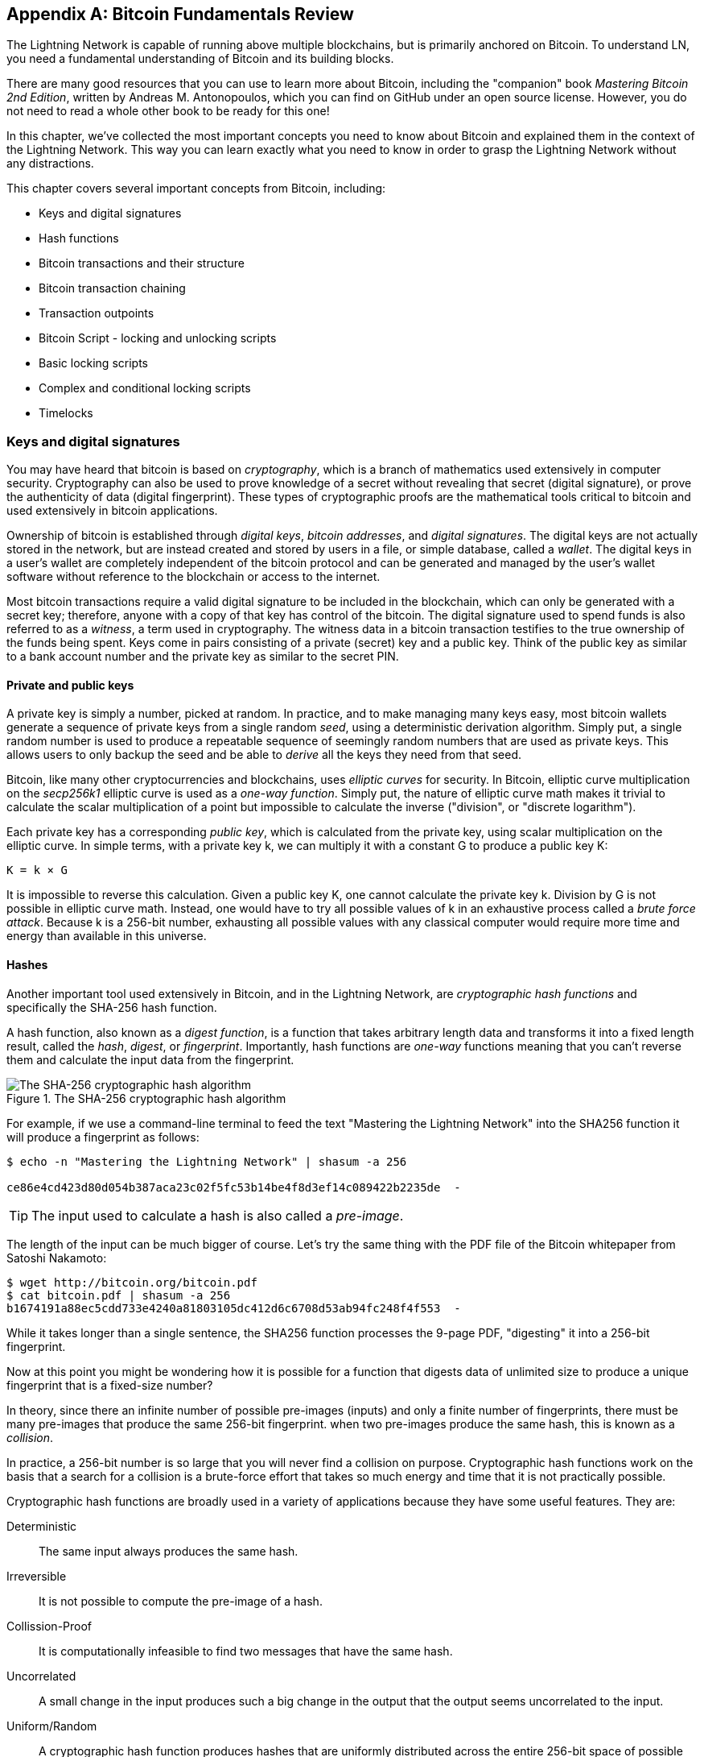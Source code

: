 [appendix]
[[bitcoin_fundamentals_review]]
== Bitcoin Fundamentals Review

The Lightning Network is capable of running above multiple blockchains, but is primarily anchored on Bitcoin. To understand LN, you need a fundamental understanding of Bitcoin and its building blocks.

There are many good resources that you can use to learn more about Bitcoin, including the "companion" book _Mastering Bitcoin 2nd Edition_, written by Andreas M. Antonopoulos, which you can find on GitHub under an open source license. However, you do not need to read a whole other book to be ready for this one!

In this chapter, we've collected the most important concepts you need to know about Bitcoin and explained them in the context of the Lightning Network. This way you can learn exactly what you need to know in order to grasp the Lightning Network without any distractions.

This chapter covers several important concepts from Bitcoin, including:

* Keys and digital signatures
* Hash functions
* Bitcoin transactions and their structure
* Bitcoin transaction chaining
* Transaction outpoints
* Bitcoin Script - locking and unlocking scripts
* Basic locking scripts
* Complex and conditional locking scripts
* Timelocks


=== Keys and digital signatures

((("cryptography", "defined")))((("cryptography", see="also keys and addresses")))You may have heard that bitcoin is based on _cryptography_, which is a branch of mathematics used extensively in computer security. Cryptography can also be used to prove knowledge of a secret without revealing that secret (digital signature), or prove the authenticity of data (digital fingerprint). These types of cryptographic proofs are the mathematical tools critical to bitcoin and used extensively in bitcoin applications.

((("digital keys", see="keys and addresses")))((("keys and addresses", "overview of")))((("digital signatures", "purpose of")))Ownership of bitcoin is established through _digital keys_, _bitcoin addresses_, and _digital signatures_. The digital keys are not actually stored in the network, but are instead created and stored by users in a file, or simple database, called a _wallet_. The digital keys in a user's wallet are completely independent of the bitcoin protocol and can be generated and managed by the user's wallet software without reference to the blockchain or access to the internet.

Most bitcoin transactions require a valid digital signature to be included in the blockchain, which can only be generated with a secret key; therefore, anyone with a copy of that key has control of the bitcoin.  ((("witnesses")))The digital signature used to spend funds is also referred to as a _witness_, a term used in cryptography. The witness data in a bitcoin transaction testifies to the true ownership of the funds being spent. ((("public and private keys", "key pairs")))((("public and private keys", see="also keys and addresses")))Keys come in pairs consisting of a private (secret) key and a public key. Think of the public key as similar to a bank account number and the private key as similar to the secret PIN.

==== Private and public keys

((("keys and addresses", "overview of", "private key generation")))((("warnings and cautions", "private key protection")))A private key is simply a number, picked at random. In practice, and to make managing many keys easy, most bitcoin wallets generate a sequence of private keys from a single random _seed_, using a deterministic derivation algorithm. Simply put, a single random number is used to produce a repeatable sequence of seemingly random numbers that are used as private keys. This allows users to only backup the seed and be able to _derive_ all the keys they need from that seed.

Bitcoin, like many other cryptocurrencies and blockchains, uses _elliptic curves_ for security. In Bitcoin, elliptic curve multiplication on the _secp256k1_ elliptic curve is used as a _one-way function_. Simply put, the nature of elliptic curve math makes it trivial to calculate the scalar multiplication of a point but impossible to calculate the inverse ("division", or "discrete logarithm").

Each private key has a corresponding _public key_, which is calculated from the private key, using scalar multiplication on the elliptic curve. In simple terms, with a private key +k+, we can multiply it with a constant +G+ to produce a public key +K+:

----
K = k × G
----

It is impossible to reverse this calculation. Given a public key +K+, one cannot calculate the private key +k+. Division by +G+ is not possible in elliptic curve math. Instead, one would have to try all possible values of +k+ in an exhaustive process called a _brute force attack_. Because +k+ is a 256-bit number, exhausting all possible values with any classical computer would require more time and energy than available in this universe.

==== Hashes

Another important tool used extensively in Bitcoin, and in the Lightning Network, are _cryptographic hash functions_ and specifically the +SHA-256+ hash function.

A hash function, also known as a _digest function_, is a function that takes arbitrary length data and transforms it into a fixed length result, called the _hash_, _digest_, or _fingerprint_. Importantly, hash functions are _one-way_ functions meaning that you can't reverse them and calculate the input data from the fingerprint.

[[SHA256]]
.The SHA-256 cryptographic hash algorithm
image::images/sha256.png["The SHA-256 cryptographic hash algorithm"]


For example, if we use a command-line terminal to feed the text "Mastering the Lightning Network" into the SHA256 function it will produce a fingerprint as follows:

----
$ echo -n "Mastering the Lightning Network" | shasum -a 256

ce86e4cd423d80d054b387aca23c02f5fc53b14be4f8d3ef14c089422b2235de  -
----

[TIP]
====
The input used to calculate a hash is also called a _pre-image_.
====

The length of the input can be much bigger of course. Let's try the same thing with the PDF file of the Bitcoin whitepaper from Satoshi Nakamoto:

----
$ wget http://bitcoin.org/bitcoin.pdf
$ cat bitcoin.pdf | shasum -a 256
b1674191a88ec5cdd733e4240a81803105dc412d6c6708d53ab94fc248f4f553  -
----

While it takes longer than a single sentence, the SHA256 function processes the 9-page PDF, "digesting" it into a 256-bit fingerprint.

Now at this point you might be wondering how it is possible for a function that digests data of unlimited size to produce a unique fingerprint that is a fixed-size number?

In theory, since there an infinite number of possible pre-images (inputs) and only a finite number of fingerprints, there must be many pre-images that produce the same 256-bit fingerprint. when two pre-images produce the same hash, this is known as a _collision_.

In practice, a 256-bit number is so large that you will never find a collision on purpose. Cryptographic hash functions work on the basis that a search for a collision is a brute-force effort that takes so much energy and time that it is not practically possible.

Cryptographic hash functions are broadly used in a variety of applications because they have some useful features. They are:

Deterministic:: The same input always produces the same hash.

Irreversible:: It is not possible to compute the pre-image of a hash.

Collission-Proof:: It is computationally infeasible to find two messages that have the same hash.

Uncorrelated:: A small change in the input produces such a big change in the output that the output seems uncorrelated to the input.

Uniform/Random:: A cryptographic hash function produces hashes that are uniformly distributed across the entire 256-bit space of possible outputs. The output of a hash appears to be random, though it is not truly random.

Using these features of cryptographic hashes, we can do build some interesting applications:

Fingerprints:: A hash can be used to fingerprint a file or message so that it can be uniquely identified. Hashes can be used as universal identifiers of any data set.

Integrity Proof:: A fingerprint of a file or message demonstrates its integrity, as the file or message cannot be tampered with or modified in any way without changing the fingerprint. This is often use to ensure software has not been tampered with before installing it on your computer.

Commitment/Non-repudiation:: You can commit to a specific pre-image (e.g. a number or message) without revealing it, by publishing its hash. Later, you can reveal the secret and everyone can verify that it is the same thing you committed to earlier because it produces the published hash.

Proof-of-Work/Hash Grinding:: You can use a hash to prove you have done computational work, by showing a non-random pattern in the hash which can only be produced by repeated guesses at a pre-image. For example, the hash of a Bitcoin block header starts with a lot of zero bits. The only way to produce it is by changing a part of the header and hashing it trillions of times until it produces that pattern by chance.

Atomicity:: You can make a secret pre-image a pre-requisite of spending funds in several linked transactions. If any one of the parties reveals the pre-image in order to spend one of the transactions, all the other parties can now spend their transactions too. All or none become spendable, achieving atomicity across several transactions.

==== Digital signatures

The private key is used to create signatures that are required to spend bitcoin by proving ownership of funds used in a transaction.

A digital signature is a number that is calculated from the application of the private key to a specific message.

Given a message m and a private key k, a signature function F_sig_ can produce a signature S:

latexmath:[ S = F{sign}(m, k) ]

This signature S can be independently verified by anyone who has the public key K (corresponding to private key k), and the message:

latexmath:[ F{verify}(m, K, S) ]

If F_verify_ returns a true result, then the verifier can confirm that the message m was signed by someone who had access to the private key k. Importantly, the digital signature proves the possession of the private key k at the time of signing, without revealing k.

Digital signatures use a cryptographic hash algorithm. The signature is applied to a hash of the message, so that the message m is "summarized" to a fixed-length hash H(m) that serves as a fingerprint.

By applying the digital signature on the hash of a transaction, the signature not only proves the authorization, but also "locks" the transaction data ensuring its integrity. A signed transaction cannot be modified because any change would result in a different hash and invalidate the signature.

==== Signature Types

Signatures are not always applied to the entire transaction. To provide signing flexibility, a Bitcoin digital signature contains a prefix called the signature hash type, which specifies which part of the transaction data is included in the hash. This allows the signature to commit or "lock" all, or only some of, the data in the transaction. The most common signature hash type is +SIGHASH_ALL+ which locks everything in the transaction, by including all the transaction data in the hash that is signed. By comparison, +SIGHASH_SINGLE+ locks all the transaction inputs, but only one output (more about inputs and outputs in the next section). Different signature hash types can be combined to produce six different "patterns" of transaction data that is locked by the signature.

More information about signature hash types can be found in https://github.com/bitcoinbook/bitcoinbook/blob/develop/ch06.asciidoc#sighash_types[_Mastering Bitcoin Second Edition - Chapter 6 - Signature Hash Types_]

=== Bitcoin transactions

Transactions are data structures that encode the transfer of value between participants in the bitcoin system.

==== Inputs and outputs

The fundamental building block of a bitcoin transaction is a transaction output. Transaction outputs are indivisible chunks of bitcoin currency, recorded on the blockchain, and recognized as valid by the entire network. A transaction spends "inputs" and creates "outputs". Transaction inputs are simply references to outputs of previously recorded transactions. This way, each transaction spends the outputs of previous transactions and creates new outputs.

[[transaction_structure]]
.A transaction transfers value from inputs to outputs
image::images/tx1.png["transaction inputs and outputs"]

Bitcoin full nodes track all available and spendable outputs, known as _unspent transaction outputs_, or UTXOs. The collection of all UTXOs is known as the UTXO set and currently numbers in the millions of UTXOs. The UTXO set grows as new UTXOs are created and shrinks when UTXOs are consumed. Every transaction represents a change (state transition) in the UTXO set, by consuming one or more UTXOs as _transaction inputs_ and creating one or more UTXOs as its _transaction outputs_.

For example, let's assume that a user Alice has a 100,000 satoshi UTXO that she can spend. Alice can pay Bob 100,000 satoshi, by constructing a transaction with one input (consuming her existing 100,000 satoshi input) and one output that "pays" Bob 100,000 satoshi. Now Bob has a 100,000 satoshi UTXO that he can spend, creating a new transaction that consumes this new UTXO and spends it to another UTXO as a payment to another user, and so on.

[[alice_100ksat_to_bob]]
.Alice pays 100,000 satoshis to Bob
image::images/tx2.png["Alice pays 100,000 satoshis to Bob"]

A transaction output can have an arbitrary (integer) value denominated in satoshis. Just as dollars can be divided down to two decimal places as cents, bitcoin can be divided down to eight decimal places as satoshis. Although an output can have any arbitrary value, once created it is indivisible. This is an important characteristic of outputs that needs to be emphasized: outputs are discrete and indivisible units of value, denominated in integer satoshis. An unspent output can only be consumed in its entirety by a transaction.

So what if Alice wants to pay Bob 50,000 satoshi, but only has an indivisible 100,000 satoshi UTXO? Alice will need to create a transaction that consumes (as its input) the 100,000 satoshi UTXO and has two outputs: one paying 50,000 satoshi to Bob and one paying 50,000 satoshi *back* to Alice as "change".

[[alice_50ksat_to_bob_change]]
.Alice pays 50k sat to Bob and 50k sat to herself as change
image::images/tx3.png["Alice pays 50,000 satoshis to Bob and 50,000 satoshis to herself as change"]

[TIP]
====
There's nothing "special" about a change output or any way to distinguish it from any other output. It doesn't have to be the last output. There could be more than one change output, or no change outputs. Only the creator of the transaction knows which outputs are to others and which outputs are to addresses they own and therefore "change".
====

Similarly, if Alice wants to pay Bob 85,000 satoshi but has two 50,000 satoshi UTXOs available, she has to create a transaction with two inputs (consuming both her 50,000 satoshi UTXOs) and two outputs, paying Bob 85,000 and sending 15,000 satoshi back to herself as change.

[[tx_twoin_twoout]]
.Alice uses two 50k inputs to pay 85k sat to Bob and 50k sat to herself as change
image::images/tx4.png["Alice uses two 50k inputs to pay 85k sat to Bob and 50k sat to herself as change"]

The illustrations and examples above show how a Bitcoin transaction combines (spends) one or more inputs and creates one or more outputs. A transaction can have hundreds or even thousands of inputs and outputs.

[TIP]
====
While the transactions created by the Lightning Network have multiple outputs they do not have "change" per se, because the entire available balance of a channel is split between the two channel partners.
====

==== Transaction chains

Every output can be spent, as an input in a subsequent transaction. So for example, if Bob decided to spend 10,000 satoshi in a transaction paying Chan, and Chan spend 4,000 satoshi to pay Dina:

[[tx_chain]]
.Alice pays Bob who pays Chan who pays Dina
image::images/tx5.png["Alice pays Bob who pays Chan who pays Dina"]

An output is considered "spent" if it is referenced as an input in another transaction that is recorded on the blockchain. An output is considered "unspent" (and available for spending) if no recorded transaction references it.

The only type of transaction that doesn't have "inputs" is a special transaction created by Bitcoin miners called the _coinbase transaction_. The coinbase transaction has only outputs and no inputs because it creates new bitcoin from mining. Every other transaction spends one or more previously recorded outputs as its inputs.

Since transactions are chained, if you pick a transaction at random, you can follow any one of its inputs backwards to the previous transaction that created it. If you keep doing that you will eventually reach a coinbase transaction where the bitcoin was first mined.

==== TxID: Transaction identifiers

Every transaction in the Bitcoin system is identified by a unique identifier, called the _transaction ID_ or _TxID_ for short. To produce a unique identifier, we use the SHA-256 cryptographic hash function to produce a hash of the transaction's data. This "fingerprint" serves as a universal identifier. A transaction can be referenced by its transaction ID and once a transaction is recorded on the Bitcoin blockchain, every node in the Bitcoin network knows that this transaction is valid.

For example, a transaction ID might look like this:

.A transaction ID produced from hashing the transaction data
----
e31e4e214c3f436937c74b8663b3ca58f7ad5b3fce7783eb84fd9a5ee5b9a54c
----

This is a real transaction (created as an example for the "Mastering Bitcoin" book) that can be found on the Bitcoin blockchain.

Try to find it by entering this TxID into a block explorer:

https://blockstream.info/tx/e31e4e214c3f436937c74b8663b3ca58f7ad5b3fce7783eb84fd9a5ee5b9a54c

or use the short link (case sensitive):

http://bit.ly/AliceTx

==== Outpoints: output identifiers

As every transaction has a unique ID, we can also identify a transaction output within that transaction uniquely by reference to the TxID and the output index number. The first output in a transaction is output index 0, the second output is output index 1 and so on. An output identifier is commonly known as an _outpoint_.

By convention we write an outpoint as the TxID, a colon and the output index number:

.A outpoint: identifying an output by TxID and index number
----
7957a35fe64f80d234d76d83a2a8f1a0d8149a41d81de548f0a65a8a999f6f18:0
----

Output identifiers (outpoints) are the mechanism that links transactions together in a chain. Every transaction input is a reference to a specific output of a previous transaction. That reference is an outpoint: a TxID and output index number. So a transaction "spends" a specific output (by index number) from a specific transaction (by TxID) to create new outputs that themselves can be spent by reference to the outpoint.

Here's the chain of transactions from Alice to Bob to Chan to Dina, this time with outpoints in each of the inputs:

[[tx_chain_vout]]
.Transaction inputs refer to outpoints forming a chain
image::images/tx6.png["Transaction inputs refer to outpoints forming a chain"]

The input in Bob's transaction references Alice's transaction (by TxID) and the 0 indexed output.

The input in Chan's transaction references Bob's transaction's TxID and the 1st indexed output, because the payment to Chan is output #1. In Bob's payment to Chan, Bob's change is output #0.footnote:[Recall that change doesn't have to be the last output in a transaction and is in fact indistinguishable from other outputs]

Now, if we look at Alice's payment to Bob, we can see that Alice is spending an outpoint that was the 3rd (output index #2) output in a transaction whose ID is 6a5f1b3... We don't see that referenced transaction in the diagram, but we can deduce these details from the outpoint.

=== Bitcoin Script

The final element of Bitcoin that is needed to complete our understanding is the scripting language that controls access to outpoints. So far, we've simplified the description by saying "Alice signs the transaction to pay Bob". Behind the scenes, however, there is some hidden complexity that makes it possible to implement more complex spending conditions. The simplest and most common spending condition is "present a signature matching the following public key". A spending condition like this is recorded in each output as _locking script_ written in a scripting language called _Bitcoin Script_.

Bitcoin Script is an extremely simple stack-based scripting language. It does not contain loops or recursion and therefore is Turing Incomplete (meaning it cannot express arbitrary complexity and has predictable execution). Those familiar with the (now ancient) programming language FORTH will recognize the syntax and style.

==== Running Bitcoin Script

In simple terms, the Bitcoin system evaluates Bitcoin Script by running the script on a stack and if the final result is +TRUE+, considers the spending condition satisfied and the transaction "valid".

Let's look at a very simple example of Bitcoin Script, which adds the numbers 2 and 3 and then compares the result to the number 5:

----
2 3 ADD 5 EQUAL
----

In the diagram below, we see how this script is executed (from left to right):

image::images/bitcoin-script-example-1.png["Example of Bitcoin Script execution"]

==== Locking and Unlocking Scripts

Bitcoin Script is made up of two parts:

_Locking scripts_ are embedded in transaction outputs, setting the conditions that must be fulfilled to spend that output. For example, Alice's wallet adds a locking script to the output paying Bob that sets the condition that Bob's signature is required to spend it.

_Unlocking scripts_ are embedded in transaction inputs, fulfilling the conditions set by the referenced output's locking script. For example, Bob can unlock the output above by providing an unlocking script containing a digital signature.

For validation, the unlocking script and locking script are concatenated and executed. For example, if someone locked a transaction output with the locking script +"3 ADD 5 EQUAL"+, we could spend it with the unlocking script "+2+" in a transaction input. Anyone validating that transaction would concatenate our unlocking script (+2+) and the locking script (+3 ADD 5 EQUAL+) and run the result through the Bitcoin Script execution engine. They would get +TRUE+ and we would be able to spend the output.

Obviously, this simplified example would make a very poor choice for locking an actual Bitcoin output because there is no secret, just basic arithmetic. Anyone could spend the output by providing the answer "2". Most locking scripts therefore require demonstrating knowledge of a secret.

==== Locking to a public key (signature)

The simplest form of a locking script that requires a signature. Let's consider Alice's transaction that pays Bob 50,000 satoshis. The output Alice creates to pay Bob will have a locking script requiring Bob's signature and would look like this:

[[bob_locking_script]]
.A locking script that requires a digital signature from Bob's private key
----
<Bob Public Key> CHECKSIG
----

The operator CHECKSIG takes two items from the stack: a signature and a public key. As you can see, Bob's public key is in the locking script, so what is missing is the signature corresponding to that public key. This locking script can only be spent by Bob, because only Bob has the corresponding private key needed to produce a digital signature matching the public key.

To unlock this locking script shown in, Bob would provide an unlocking script containing only his digital signature:

[[bob_unlocking_script]]
.An unlocking script containing (only) a digital signature from Bob's private key
----
<Bob Signature>
----

In <<locking_unlocking_chain>> you can see the locking script in Alice's transaction (in the output that "pays" Bob) and the unlocking script (in the input that "spends" that output) in Bob's transaction.

[[locking_unlocking_chain]]
.A transaction chain showing the locking script (output) and unlocking script (input)
image::images/locking-unlocking-chain.png["A transaction chain showing the locking script (output) and unlocking script (input)"]

To validate Bob's transaction, a Bitcoin node would do the following:

* Extract the unlocking script from the input (+<Bob Signature>+)
* Look up the outpoint it is attempting to spend (+a643e37...3213:0+). This is Alice's transaction and would be found on the blockchain.
* Extract the locking script from that outpoint (+<Bob PubKey> CHECKSIG+)
* Concatenate into one script, placing the unlocking script in front of the locking script (+<Bob Signature> <Bob PubKey> CHECKSIG+)
* Execute this script on the Bitcoin Script execution engine to see what result is produced
* If the result is +TRUE+, deduce that Bob's transaction is valid because it was able to fulfill the spending condition to spend that outpoint.

==== Locking to a hash (secret)

Another type of locking script, one that is used in the Lightning Network, is a _hash lock_. In order to unlock it you must know the secret _pre-image_ to the hash.

To demonstrate this, let's have Bob generate a random number +R+ and keep it secret.

----
R = 1833462189
----

Now, Bob calculates the SHA256 hash of this number:

----
H = SHA256(R) =>
H = SHA256(1833462189) =>
H = 0ffd8bea4abdb0deafd6f2a8ad7941c13256a19248a7b0612407379e1460036a
----

Now, Bob gives the hash +H+ we calculated above to Alice, but keeps the number +R+ secret. Recall, that because of the properties of cryptographic hashes, Alice can't "reverse" the hash calculation and guess the number +R+.

Alice creates an output paying 50,000 satoshi with the locking script:

----
HASH256 H EQUAL
----

Where +H+ is the actual hash value (+0ffd8...036a+) that Bob gave to Alice.

Let's explain this script:

The HASH256 operator pops a value from the stack and calculates the SHA256 hash of that value. Then it pushes the result onto the stack.

The +H+ value is pushed onto the stack and then the +EQUAL+ operator checks if the two values are the same and pushes +TRUE+ or +FALSE+ onto the stack accordingly.

Therefore, this locking script will only work if it is combined with an unlocking script that contains +R+, so that when concatenated we have:

----
R HASH256 H EQUAL
----

Only Bob knows +R+, so only Bob can produce a transaction with an unlocking script revealing the secret value +R+.

Interestingly, Bob can give the +R+ value to anyone else, who can then spend that Bitcoin. This makes the secret value +R+ almost like a bitcoin "voucher", since anyone who has it can spend the output Alice created. We'll see how this is a useful property for the Lightning Network!

[[multisig]]
==== Multisignature scripts

The Bitcoin scripting language provides a multisignature building block (primitive), that can be used to build escrow services and complex ownership configurations between several stakeholders. An arrangement that requires multiple signatures to spend Bitcoin is called a _multisignature scheme_, further specified as an _K-of-N_ scheme, where:

* N is the total number of signers identified in the multisignature scheme, and
* K is the _quorum_ or _threshold_ - the minimum number of signatures to authorize spending.

The script for an K-of-N multisignature is:

----
K <PubKey1> <PubKey2> ... <PubKeyN> N CHECKMULTISIG
----

where N is the total number of listed public keys (Public Key 1 through Public Key N) and K is the threshold of required signatures to spend the output.

The Lightning Network uses a 2-of-2 multisignature scheme to build a payment channel. For example, a payment channel between Alice and Bob would be built on a 2-of-2 multisignature like this:

----
2 <PubKey Alice> <PubKey Bob> 2 CHECKMULTISIG
----

The preceding locking script can be satisfied with an unlocking script containing a pair of signatures: footnote:[The first argument (0) does not have any meaning but is required due to a bug in Bitcoin's multisignature implementation. This issue is described in Mastering Bitcoin, Chapter 7.]

----
0 <Sig Alice> <Sig Bob>
----
The two scripts together would form the combined validation script:

----
0 <Sig Alice> <Sig Bob> 2 <PubKey Alice> <PubKey Bob> 2 CHECKMULTISIG
----

A multisignature locking script can be represented by a Bitcoin address, encoding the hash of the locking script. For example, the initial funding transaction of a Lightning payment channel is a transaction that pays to an address that encodes a locking script of a 2-of-2 multisig of the two channel partners.

==== Timelock scripts

Another important building block that exists in Bitcoin and is used extensively in the Lightning Network is a _timelock_. A timelock is a restriction on spending that requires that a certain time or block height has elapsed before spending is allowed. It is a bit like a post-dated check drawn from a bank account that can't be "cashed" before the date on the check.

Bitcoin has two levels of timelocks: transaction-level timelocks and output-level timelocks.

A transaction-level timelock is recorded in the transaction header and prevents the entire transaction from being accepted before the timelock has passed. Transaction-level timelocks are most often used in conjunction with output-level timelocks.

An output-level timelock is created by a script operator. There are two types of output timelocks: _absolute timelocks_ and _relative timelocks_.

Output-level absolute timelocks are implemented by the operator +CHECKLOCKTIMEVERIFY+, which is often shortened in conversation as _CLTV_. Absolute timelocks implement a time-constraint with an abolute timestamp or blockheight, expressing the equivalent of "not spendable before block 800,000".

Output-level relative timelocks are implemented by the operator +CHECKSEQUENCEVERIFY+, often shortened in conversation as _CSV_. Relative timelocks implement a spending constraint that is relative to the confirmation of the transaction, expressing the equivalent of "can't be spent until 1024 blocks after confirmation".

==== Scripts with multiple conditions

One of the more powerful features of Bitcoin Script is flow control, also known as conditional clauses. You are probably familiar with flow control in various programming languages that use the construct +IF...THEN...ELSE+. Bitcoin conditional clauses look a bit different, but are essentially the same construct.

At a basic level, bitcoin conditional opcodes allow us to construct a locking script that has two ways of being unlocked, depending on a +TRUE+/+FALSE+ outcome of evaluating a logical condition. For example, if x is +TRUE+, the locking script is A ELSE the locking script is B.

Additionally, bitcoin conditional expressions can be "nested" indefinitely, meaning that a conditional clause can contain another within it, which contains another, etc. Bitcoin Script flow control can be used to construct very complex scripts with hundreds or even thousands of possible execution paths. There is no limit to nesting, but consensus rules impose a limit on the maximum size, in bytes, of a script.

Bitcoin implements flow control using the +IF+, +ELSE+, +ENDIF+, and +NOTIF+ opcodes. Additionally, conditional expressions can contain boolean operators such as +BOOLAND+, +BOOLOR+, and +NOT+.

At first glance, you may find the bitcoin's flow control scripts confusing. That is because Bitcoin Script is a stack language. The same way that the arithmetic operation latexmath:[1 + 1] looks "backward" when expressed in Bitcoin Script as +1 1 ADD+, flow control clauses in
Bitcoin also look "backward."

In most traditional (procedural) programming languages, flow control looks like this:

.Pseudocode of flow control in most programming languages
----
if (condition):
  code to run when condition is true
else:
  code to run when condition is false
code to run in either case
----

In a stack-based language like Bitcoin Script, the logical condition comes *before* the +IF+, which makes it look "backward," like this:

.Bitcoin Script flow control
----
condition
IF
  code to run when condition is true
ELSE
  code to run when condition is false
ENDIF
code to run in either case
----

When reading Bitcoin Script, remember that the condition being evaluated comes _before_ the +IF+ opcode.

==== Using Flow Control in Scripts

A very common use for flow control in Bitcoin Script is to construct a locking script that offers multiple execution paths, each a different way of redeeming the UTXO.

((("use cases", "buying coffee")))Let's look at a simple example, where we have two signers, Alice and Bob, and either one is able to redeem. With multisig, this would be expressed as a 1-of-2 multisig script. For the sake of demonstration, we will do the same thing with an +IF+ clause:

----
IF
 <Alice's Pubkey> CHECKSIG
ELSE
 <Bob's Pubkey> CHECKSIG
ENDIF
----

Looking at this locking script, you may be wondering: "Where is the condition? There is nothing preceding the +IF+ clause!"

The condition is not part of the locking script. Instead, the condition will be _offered in the unlocking script_, allowing Alice and Bob to "choose" which execution path they want.

Alice redeems this with the unlocking script:
----
<Alice's Sig> 1
----

The +1+ at the end serves as the condition (+TRUE+) that will make the +IF+ clause execute the first redemption path for which Alice has a signature.

For Bob to redeem this, he would have to choose the second execution path by giving a +FALSE+ value to the +IF+ clause:

----
<Bob's Sig> 0
----

Bob's unlocking script puts a +0+ on the stack, causing the +IF+ clause to execute the second (+ELSE+) script, which requires Bob's signature.

Because each of the two conditions also requires a signature, Alice can't use the second clause and Bob can't use the first clause, they don't have the necessary signatures for that!

Since conditional flows can be nested, so can the +TRUE+ / +FALSE+ values in the unlocking script, to navigate a complex path of conditions.

In <<htlc_script_example>> you can see an example of the kind of complex script that is used in the Lightning Network, with multiple conditionsfootnote:[From BOLT 3: https://github.com/lightningnetwork/lightning-rfc/blob/master/03-transactions.md]. The scripts used in the Lightning Network are highly optimized and compact, to minimize the onchain footprint, so they are not easy to read and understand. Nevertheless, see if you can identify some of the Bitcoin Script concepts we learned about in this chapter:

[[htlc_script_example]]
.A complex script used in the Lightning Network
====
----
# To remote node with revocation key
DUP HASH160 <RIPEMD160(SHA256(revocationpubkey))> EQUAL
IF
    CHECKSIG
ELSE
    <remote_htlcpubkey> SWAP SIZE 32 EQUAL
    NOTIF
        # To local node via HTLC-timeout transaction (timelocked).
        DROP 2 SWAP <local_htlcpubkey> 2 CHECKMULTISIG
    ELSE
        # To remote node with preimage.
        HASH160 <RIPEMD160(payment_hash)> EQUALVERIFY
        CHECKSIG
    ENDIF
ENDIF
----
====
